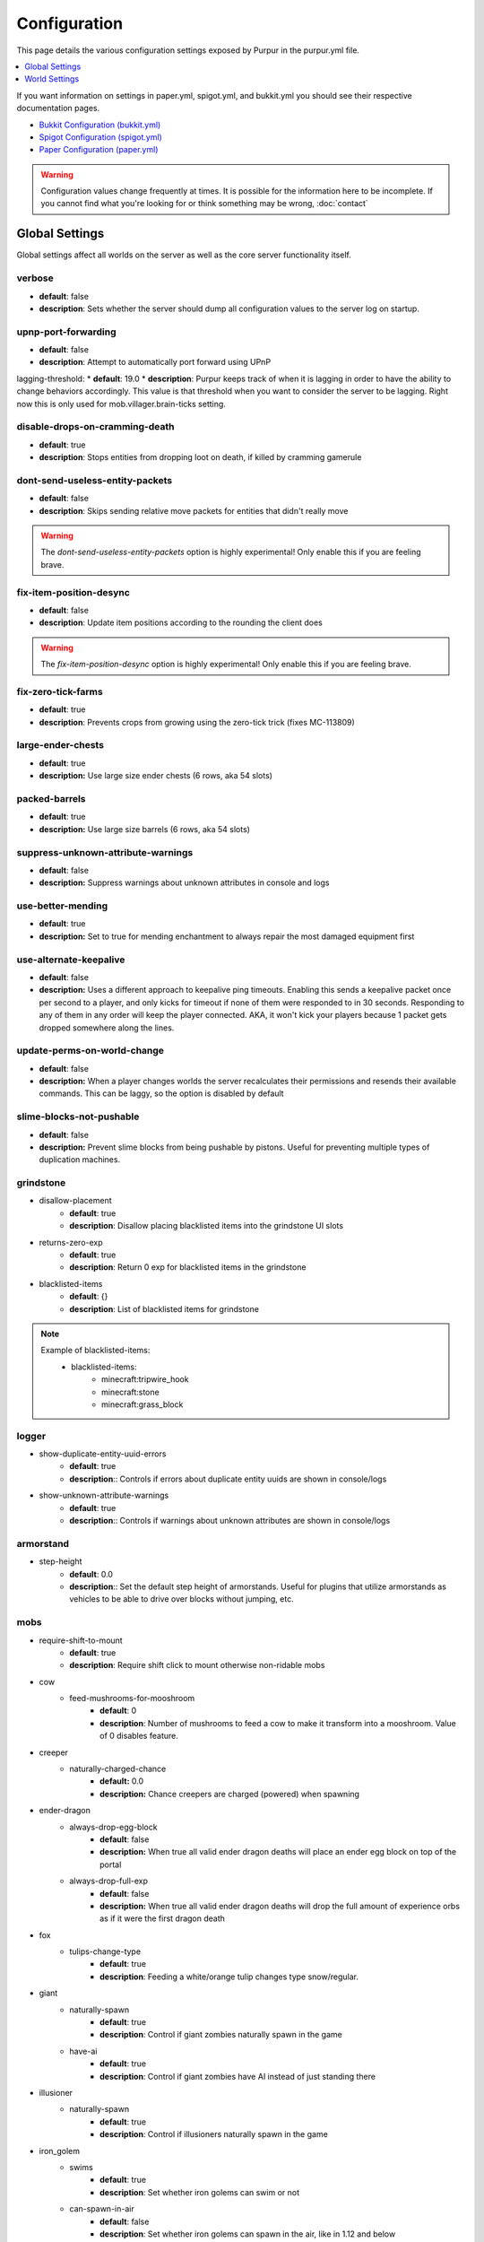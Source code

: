 =============
Configuration
=============

This page details the various configuration settings exposed by Purpur in the purpur.yml file.

.. |br| raw:: html

.. contents::
   :depth: 1
   :local:

If you want information on settings in paper.yml, spigot.yml, and bukkit.yml you should see
their respective documentation pages.

* `Bukkit Configuration (bukkit.yml) <https://bukkit.gamepedia.com/Bukkit.yml>`_

* `Spigot Configuration (spigot.yml) <https://www.spigotmc.org/wiki/spigot-configuration/>`_

* `Paper Configuration (paper.yml) <https://paper.readthedocs.io/en/stable/server/configuration.html>`_

.. warning::
    Configuration values change frequently at times. It is possible for the
    information here to be incomplete. If you cannot find what you're looking for
    or think something may be wrong, :doc:`contact`

Global Settings
===============

Global settings affect all worlds on the server as well as the core server
functionality itself.

verbose
~~~~~~~
* **default**: false
* **description**: Sets whether the server should dump all configuration values to the server log on startup.

upnp-port-forwarding
~~~~~~~~~~~~~~~~~~~~
* **default**: false
* **description**: Attempt to automatically port forward using UPnP

lagging-threshold:
* **default**: 19.0
* **description**: Purpur keeps track of when it is lagging in order to have the ability to change behaviors accordingly. This value is that threshold when you want to consider the server to be lagging. Right now this is only used for mob.villager.brain-ticks setting.

disable-drops-on-cramming-death
~~~~~~~~~~~~~~~~~~~~~~~~~~~~~~~
* **default**: true
* **description**: Stops entities from dropping loot on death, if killed by cramming gamerule

dont-send-useless-entity-packets
~~~~~~~~~~~~~~~~~~~~~~~~~~~~~~~~
* **default**: false
* **description**: Skips sending relative move packets for entities that didn't really move

.. warning::
    The `dont-send-useless-entity-packets` option is highly experimental! Only enable this if you are feeling brave.

fix-item-position-desync
~~~~~~~~~~~~~~~~~~~~~~~~
* **default**: false
* **description**: Update item positions according to the rounding the client does

.. warning::
    The `fix-item-position-desync` option is highly experimental! Only enable this if you are feeling brave.

fix-zero-tick-farms
~~~~~~~~~~~~~~~~~~~
* **default**: true
* **description**: Prevents crops from growing using the zero-tick trick (fixes MC-113809)

large-ender-chests
~~~~~~~~~~~~~~
* **default**: true
* **description:** Use large size ender chests (6 rows, aka 54 slots)

packed-barrels
~~~~~~~~~~~~~~
* **default**: true
* **description:** Use large size barrels (6 rows, aka 54 slots)

suppress-unknown-attribute-warnings
~~~~~~~~~~~~~~~~~~~~~~~~~~~~~~~~~~~
* **default**: false
* **description:** Suppress warnings about unknown attributes in console and logs

use-better-mending
~~~~~~~~~~~~~~~~~~
* **default**: true
* **description:** Set to true for mending enchantment to always repair the most damaged equipment first

use-alternate-keepalive
~~~~~~~~~~~~~~~~~~
* **default**: false
* **description:** Uses a different approach to keepalive ping timeouts. Enabling this sends a keepalive packet once per second to a player, and only kicks for timeout if none of them were responded to in 30 seconds. Responding to any of them in any order will keep the player connected. AKA, it won't kick your players because 1 packet gets dropped somewhere along the lines.

update-perms-on-world-change
~~~~~~~~~~~~~~~~~~~~~~~~~~~~
* **default**: false
* **description:** When a player changes worlds the server recalculates their permissions and resends their available commands. This can be laggy, so the option is disabled by default

slime-blocks-not-pushable
~~~~~~~~~~~~~~~~~~~
* **default**: false
* **description:** Prevent slime blocks from being pushable by pistons. Useful for preventing multiple types of duplication machines.

grindstone
~~~~~~~~~~~~~~~~~~~~~~
* disallow-placement
    - **default**: true
    - **description**: Disallow placing blacklisted items into the grindstone UI slots

* returns-zero-exp
    - **default**: true
    - **description**: Return 0 exp for blacklisted items in the grindstone

* blacklisted-items
    - **default**: {}
    - **description**: List of blacklisted items for grindstone

.. note::
    Example of blacklisted-items:
      * blacklisted-items:
         - minecraft:tripwire_hook
         - minecraft:stone
         - minecraft:grass_block

logger
~~~~~~
* show-duplicate-entity-uuid-errors
    - **default**: true
    - **description**:: Controls if errors about duplicate entity uuids are shown in console/logs

* show-unknown-attribute-warnings
    - **default**: true
    - **description**:: Controls if warnings about unknown attributes are shown in console/logs

armorstand
~~~~~~~~~~
* step-height
    - **default**: 0.0
    - **description**:: Set the default step height of armorstands. Useful for plugins that utilize armorstands as vehicles to be able to drive over blocks without jumping, etc.

mobs
~~~~
* require-shift-to-mount
    - **default**: true
    - **description**: Require shift click to mount otherwise non-ridable mobs

* cow
    * feed-mushrooms-for-mooshroom
        - **default**: 0
        - **description**: Number of mushrooms to feed a cow to make it transform into a mooshroom. Value of 0 disables feature.

* creeper
    * naturally-charged-chance
        - **default:** 0.0
        - **description:** Chance creepers are charged (powered) when spawning

* ender-dragon
    * always-drop-egg-block
        - **default**: false
        - **description:** When true all valid ender dragon deaths will place an ender egg block on top of the portal
    * always-drop-full-exp
        - **default**: false
        - **description:** When true all valid ender dragon deaths will drop the full amount of experience orbs as if it were the first dragon death

* fox
    * tulips-change-type
        - **default**: true
        - **description**: Feeding a white/orange tulip changes type snow/regular.

* giant
    * naturally-spawn
        - **default**: true
        - **description**: Control if giant zombies naturally spawn in the game

    * have-ai
        - **default**: true
        - **description**: Control if giant zombies have AI instead of just standing there

* illusioner
    * naturally-spawn
        - **default**: true
        - **description**: Control if illusioners naturally spawn in the game

* iron_golem
    * swims
        - **default**: true
        - **description**: Set whether iron golems can swim or not
    * can-spawn-in-air
        - **default**: false
        - **description**: Set whether iron golems can spawn in the air, like in 1.12 and below

* phantom
    * crystals-attack-range
        - **default**: 0.0
        - **description**: Radius crystals scan for phantoms to attack. Value of 0 disables feature
    * crystals-attack-damage
        - **default**: 1.0F
        - **description**: Amount of damage per second crystals deal to phantoms. Value of 1.0 is half a heart
    * orbit-crystal-radius
        - **default**: 0.0
                - **description**: Radius which phantoms scan for crystals to orbit. Value of 0 disables feature
    * spawn-in-the-end
        - **default**: false
        - **description**: Set whether phantoms spawn naturally in the end
    * only-attack-insomniacs
        - **default:** false
        - **description:** Make phantoms only attack insomniac players. Players that have slept recently will be ignored.

* pigmen
    * dont-target-unless-hit
        - **default**: false
        - **description**: Prevent pigmen from targetting players unless they are hit. (fixes MC-56653)

* rabbit
    * spawn-killer-rabbit-chance
        - **default**: 0.0
        - **description**: Percent chance (0.0-1.0) the killer rabbit naturally spawns
    * spawn-toast-chance
        - **default**: 0.0
        - **description**: Percent chance (0.0-1.0) to naturally spawn a rabbit named Toast

* snow_golem
    * drops-pumpkin-when-sheared
        - **default**: false
        - **description**: Control if shearing a snowman makes the pumpkin drop to the ground

    * pumpkin-can-be-added-back
        - **default**: false
        - **description**: Control if pumpkins can be placed back onto snowmen

* villager
    * use-brain-ticks-only-when-lagging
        - **default**: true
        - **description**: Only use the brain ticks setting when the server is lagging (see lagging-threshold above). If set to false, the brain ticks setting is always used.
    * brain-ticks
        - **default**: 2
        - **description**: How often (in ticks) should villager's tick their brain logic. Vanilla value is to tick every tick (1). Higher amounts makes them tick less often to reduce lag, but setting it too high could result is unresponsive villagers.
    * allow-leashing
        - **default**: false
        - **description**: Allow players to use leads on villagers (trader not included)
    * follow-emerald-blocks
        - **default:** false
        - **description:** Villagers will be tempted by emerald blocks and follow players holding them

* zombie
    * target-turtle-eggs
        - **default**: true
        - **description**: Should zombies target/stomp turtle eggs

* zombie_horse
    * spawn-chance
        - **default**: 0
        - **description**: Percent chance (0.0 - 1.0) a zombie horse will spawn instead of a skeleton horse (natural spawns during thunderstorms)

ridable
~~~~~~~
* <mob string id here>
    - **default**: true
    - **description**: When true this mob is ridable by right clicking it while holding shift

controllable-minecarts
~~~~~~~~~~~~~~~~~~~~~~
* enabled
    - **default**: true
    - **description**: Whether minecarts can be controlled with WASD when not on rails

* base-speed
    - **default**: 0.2
    - **description**: Base speed of minecart when controlled with WASD

* block-speed
    - **default**: {}
    - **description**: List of speed overrides per block type

.. note::
    Example of block-speed overrides:
      * block-speed:
         - minecraft:sand: 0.1
         - minecraft:stone: 0.6
         - minecraft:black_concrete: 1.0

World Settings
==============

World settings are on a per-world basis. The child-node `default` is used for all worlds that do not have their own specific settings.

editable-signs
~~~~~~~~~~~~~~
* **default**: true
* **description**: Ability to edit signs by right clicking them with another sign in hand

bamboo
~~~~~~
* max-height:
    - **default**: 16
    - **description**: Maximum height bamboo may grow to

* small-height:
    - **default**: 10
    - **description**: Maximum height bamboo may be small thickness

* boat-eject-players-on-land
    - **default**: false
    - **description**: Whether or not boats eject players when on land

block-tick-events
~~~~~~~~~~~~~~~~~
* **default**: false
* **description**: Enable block tick events

fluid-tick-events
~~~~~~~~~~~~~~~~~
* **default**: false
* **description**: Enable fluid tick events

campfire-obeys-gravity
~~~~~~~~~~~~~~~~~~~~~~
* **default**: true
* **description**: When true, campfires will fall to the ground (like anvils do) instead of floating in the air

campfire-regen
~~~~~~~~~~~~~~
* interval
    - **default**: 40
    - **description**: Time (in ticks) that campfires scan for player and apply regen on. Regen buff only gets applied if campfire is lit. Set to 0 to disable

* duration
    - **default**: 80
    - **description**: How long (in ticks) the regen buff lasts

* range
    - **default**: 5
    - **description**: Distance (in blocks) a player must be within to receive the regen buff

* amplifier
    - **default**: 0
    - **description**: The amplifier on the regen buff. `0` for level 1, `1` for level 2

* require-line-of-sight
    - **default**: true
    - **description**: Only players within line of sight of the campfire will receive the regen buff

* boost-duration
    - **default**: 80
    - **description**: How long (in ticks) the regen buff lasts when the campfire is in smoke signal mode

* boost-range
    - **default**: 10
    - **description**: Distance (in blocks) a player must be within to receive the regen buff when the campfire is in smoke signal mode

* boost-amplifier
    - **default**: 1
    - **description**: The amplifier on the regen buff when the campfire is in smoke signal mode

* boost-require-line-of-sight
    - **default**: false
    - **description**: Only players within line of sight of the campfire will receive the regen buff when the campfire is in smoke signal mode

campfires-go-out-in-rain
~~~~~~~~~~~~~~~~~~~~~~~~
* **default**: true
* **description**: Campfires burn out in the rain

dispenser-apply-cursed-armor-slots
~~~~~~~~~~~~~~~~~~~~~~~~~~~~~~~~~~
* **default**: true
* **description**: Should dispensers apply armor to armor slots if enchanted with curse of binding

allow-moist-soil-from-water-below
~~~~~~~~~~~~~~~~~~~~~~~~~~~~~~~~~
* **default**: true
* **description**: Allow soil to moisten from water directly below it

allow-sign-colors
~~~~~~~~~~~~~~~~~
* **default**: true
* **description**: Allow players to use color codes on signs

items-can-break-turtle-eggs
~~~~~~~~~~~~~~~~~~~~~~~~~~~
* **default**: false
* **description**: Allow dropped items to damage/break turtle eggs

milk-cures-bad-omen
~~~~~~~~~~~~~~~~~~~
* **default**: false
* **description**: Allow players to drink milk to cure bad omen status effect

beehive
~~~~~~~
* can-generate-from-saplings
    * **default:** false
    * **description:** Trees grown from saplings have the same chance to have a beehive as if from chunk generation
* generation-chance
    * plains
        * **default:** 0.05
        * **description:** Chance a beehive generates on an oak tree in the plains biome
    * sunflower-plains
        * **default:** 0.05
        * **description:** Chance a beehive generates on an oak tree in the sunflower plains biome
    * flower-forest
        * **default:** 0.01
        * **description:** Chance a beehive generates on an oak or birch tree in the flower forest biome
* sapling-chance
    * plains
        * **default:** 0.05
        * **description:** Chance a beehive grows on an oak tree in the plains biome from a sapling
    * sunflower-plains
        * **default:** 0.05
        * **description:** Chance a beehive grows on an oak tree in the sunflower plains biome from a sapling
    * flower-forest
        * **default:** 0.01
        * **description:** Chance a beehive grows on an oak or birch tree in the flower forest biome from a sapling

hay-block-fall-damage
~~~~~~~~~~~~~~~~~~~~~
* **default:** true
* **description:** Damage factor for when falling onto hay blocks. Set to true for no fall damage (Assassin's Creed style)

block-tick-events
~~~~~~~~~~~~~~~~~
* **default**: true
* **description**: Fire plugin events when blocks tick

fluid-tick-events
~~~~~~~~~~~~~~~~~
* **default**: true
* **description**: Fire plugin events when fluids tick

lava-flow
~~~~~~~~~~~~~
* infinite
    * **default:** false
    * **description:** Allow lava to take on infinite supply properties similar to water (two source blocks flowing together creates a new source block)
* speed
    * nether
        * **default:** 10
        * **description:** Delay in ticks between physics/flowing (lower is faster)
    * not-nether
        * **default:** 30
        * **description:** Delay in ticks between physics/flowing (lower is faster)

player
* exp-dropped-on-death
    * equation
        - **default:** expLevel * 7
        - **description:** How much exp to drop on death. Available NMS variables are `expLevel`, `expTotal`, and `exp`.
    * maximum
        - **default:** 100
        - **description:** Maximum amount of exp value to drop on death

entities-target-with-follow-range
~~~~~~~~~~~~~~~~~~~~~~~~~~~~~~~~~
* **default**: false
* **description**: When set to true, this fixes the vanilla bug MC-145656 by allowing entities to use their `generic.followRange` attribute as the range for the initial target search.

sleep
~~~~~
* only-with-condition
    - **default:** false
    - **description:** Make players only sleep when the following time condition is true
* condition
    - **default:** "time >= 12541 && time <= 23458"
    - **description:** The time condition for player to be able to sleep

idle-timeout
~~~~~~~~~~~~
* kick-if-idle
    - **default**: true
    - **description**: Kick players if they become idle (see server.properties for player-idle-timeout time)

* tick-nearby-entities
    - **default**: false
    - **description**: Should entities tick normally when nearby players are afk. False will require at least 1 non-afk player in order to tick.

* count-as-sleeping
    - **default**: false
    - **description**: Should AFK players count as sleeping? (allows active players to skip night by sleeping, even if AFK players are not in bed)

* update-tab-list
    - **default**: true
    - **description**: Should AFK players have their name updated in the tab list (puts `[AFK]` in front of their name)

* broadcast
    * away
        - **default**: "&e&o{player} is now AFK"
        - **description**: The message to broadcast server-wide when a player goes afk. Set to empty string ("") to disable
    * back
        - **default**: "&e&o{player} is no longer AFK"
        - **description**: The message to broadcast server-wide when a player comes back from being afk. Set to empty string ("") to disable

elytra
~~~~~~
* damage-per-second
    - **default**: 1
    - **description**: How much damage an elytra takes during flight each second

* damage-multiplied-by-speed
    - **default**: 0
    - **description**: Damage is multiplied by speed if flight is faster than set speed. Value of 0 disables this multiplier.

* ignore-unbreaking
    - **default**: false
    - **description**: Should elytras ignore the unbreaking enchantment

* damage-per-boost
    * firework
        - **default**: 0
        - **description**: How much damage to deal to the elytra when firework boost activates

    * trident
        - **default**: 0
        - **description**: How much damage to deal to the elytra when trident riptide boost activates

mobs
~~~
* cat
    * natural-spawns
        * delay
            - **default:** 1200
            - **description:** Number of ticks between attempting to naturally spawn a cat
        * scan-range-for-other-cats
            * swamp-hut
                - **default:** 16
                - **description:** Do not spawn a cat if another cat is found within this range. Set to 0 to disable
            * village
                - **default:** 48
                - **description:** Do not spawn a cat if another cat is found within this range. Set to 0 to disable
* chicken
    * eggs-hatch-when-despawned
        * max
            - **default:** 0
            - **description:** Maximum number of chickens in an area allowed to spawn a chicken when an egg despawns. Set to 0 to disable feature.
        * range
            - **default:** 10
            - **description:** The range in which to check for maximum number of allowed chickens.
* pillager
    * limit-outpost-spawns
        * **default**: 10
        * **description**: Limit the number of pillagers allowed to spawn at an outpost at any given time
* villager
    * iron-golem-spawn
        * radius
            * **default**: 0
            * **description**: Radius villagers search for existing iron golems before spawning more. Value of 0 disables features
        * limit
            * **default**: 5
            * **description**: Maximum amount of iron golems villagers can spawn in configured radius
* wither_skeleton
    * takes-wither-damage
        * **default**: false
        * **description**: Allows wither skeletons to receive the wither effect (from wither roses, etc)
* zombie-villager
    * transformation-chance
        * easy
            - **default:** 0.0
            - **description:** Percent chance (0.0 - 1.0) for villagers to become zombie villagers when killed by a zombie in easy mode
        * normal
            - **default:** 0.5
            - **description:** Percent chance (0.0 - 1.0) for villagers to become zombie villagers when killed by a zombie in normal mode
        * hard
            - **default:** 1.0
            - **description:** Percent chance (0.0 - 1.0) for villagers to become zombie villagers when killed by a zombie in hard mode
